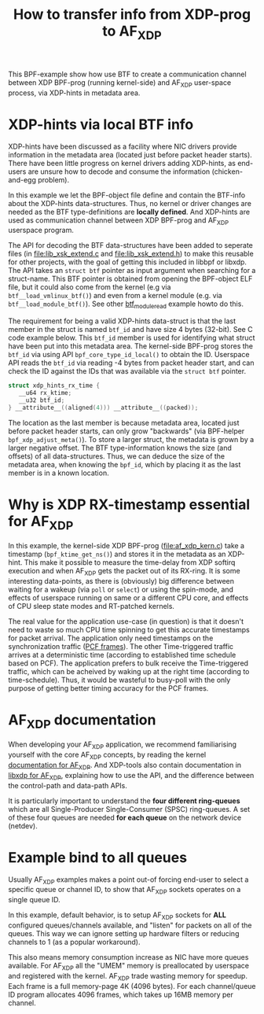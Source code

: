 #+Title: How to transfer info from XDP-prog to AF_XDP

This BPF-example show how use BTF to create a communication channel
between XDP BPF-prog (running kernel-side) and AF_XDP user-space
process, via XDP-hints in metadata area.

* XDP-hints via local BTF info

XDP-hints have been discussed as a facility where NIC drivers provide
information in the metadata area (located just before packet header
starts).  There have been little progress on kernel drivers adding
XDP-hints, as end-users are unsure how to decode and consume the
information (chicken-and-egg problem).

In this example we let the BPF-object file define and contain the
BTF-info about the XDP-hints data-structures.  Thus, no kernel or
driver changes are needed as the BTF type-definitions are *locally
defined*.  And XDP-hints are used as communication channel between XDP
BPF-prog and AF_XDP userspace program.

The API for decoding the BTF data-structures have been added to
seperate files (in [[file:lib_xsk_extend.c]] and [[file:lib_xsk_extend.h]]) to
make this reusable for other projects, with the goal of getting this
included in libbpf or libxdp.  The API takes an =struct btf= pointer
as input argument when searching for a struct-name.  This BTF pointer
is obtained from opening the BPF-object ELF file, but it could also
come from the kernel (e.g via =btf__load_vmlinux_btf()=) and even from
a kernel module (e.g. via =btf__load_module_btf()=). See other
[[https://github.com/xdp-project/bpf-examples/blob/master/BTF-playground/btf_module_read.c][btf_module_read]] example howto do this.

The requirement for being a valid XDP-hints data-struct is that the
last member in the struct is named =btf_id= and have size 4 bytes
(32-bit).  See C code example below. This =btf_id= member is used for
identifying what struct have been put into this metadata area.  The
kernel-side BPF-prog stores the =btf_id= via using API
=bpf_core_type_id_local()= to obtain the ID.  Userspace API reads the
=btf_id= via reading -4 bytes from packet header start, and can check
the ID against the IDs that was available via the =struct btf=
pointer.

#+begin_src C
 struct xdp_hints_rx_time {
	__u64 rx_ktime;
	__u32 btf_id;
 } __attribute__((aligned(4))) __attribute__((packed));
#+end_src

The location as the last member is because metadata area, located just
before packet header starts, can only grow "backwards" (via BPF-helper
=bpf_xdp_adjust_meta()=).  To store a larger struct, the metadata is
grown by a larger negative offset.  The BTF type-information knows the
size (and offsets) of all data-structures.  Thus, we can deduce the
size of the metadata area, when knowing the =bpf_id=, which by placing
it as the last member is in a known location.

* Why is XDP RX-timestamp essential for AF_XDP

In this example, the kernel-side XDP BPF-prog (file:af_xdp_kern.c)
take a timestamp (=bpf_ktime_get_ns()=) and stores it in the metadata
as an XDP-hint.  This make it possible to measure the time-delay from
XDP softirq execution and when AF_XDP gets the packet out of its
RX-ring.  It is some interesting data-points, as there is (obviously)
big difference between waiting for a wakeup (via =poll= or =select=)
or using the spin-mode, and effects of userspace running on same or a
different CPU core, and effects of CPU sleep state modes and
RT-patched kernels.

The real value for the application use-case (in question) is that it
doesn't need to waste so much CPU time spinning to get this accurate
timestamps for packet arrival.  The application only need timestamps
on the synchronization traffic ([[https://en.wikipedia.org/wiki/TTEthernet][PCF frames]]).
The other Time-triggered traffic arrives at a deterministic time
(according to established time schedule based on PCF).  The
application prefers to bulk receive the Time-triggered traffic, which
can be acheived by waking up at the right time (according to
time-schedule).  Thus, it would be wasteful to busy-poll with the only
purpose of getting better timing accuracy for the PCF frames.

* AF_XDP documentation

When developing your AF_XDP application, we recommend familiarising
yourself with the core AF_XDP concepts, by reading the kernel
[[https://www.kernel.org/doc/html/latest/networking/af_xdp.html][documentation for AF_XDP]]. And XDP-tools also contain documentation in
[[https://github.com/xdp-project/xdp-tools/blob/master/lib/libxdp/README.org#using-af_xdp-sockets][libxdp for AF_XDP]], explaining how to use the API, and the difference
between the control-path and data-path APIs.

It is particularly important to understand the *four different
ring-queues* which are all Single-Producer Single-Consumer (SPSC)
ring-queues. A set of these four queues are needed *for each queue*
on the network device (netdev).

* Example bind to all queues

Usually AF_XDP examples makes a point out-of forcing end-user to
select a specific queue or channel ID, to show that AF_XDP sockets
operates on a single queue ID.

In this example, default behavior, is to setup AF_XDP sockets for
*ALL* configured queues/channels available, and "listen" for packets
on all of the queues.  This way we can ignore setting up hardware
filters or reducing channels to 1 (as a popular workaround).

This also means memory consumption increase as NIC have more queues
available.  For AF_XDP all the "UMEM" memory is preallocated by
userspace and registered with the kernel.  AF_XDP trade wasting memory
for speedup. Each frame is a full memory-page 4K (4096 bytes).  For
each channel/queue ID program allocates 4096 frames, which takes up
16MB memory per channel.

